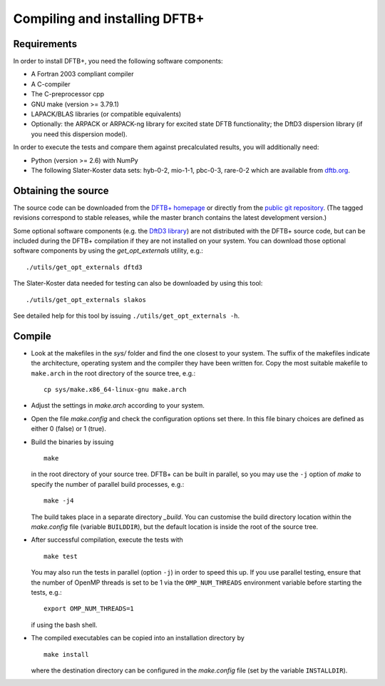 ******************************
Compiling and installing DFTB+
******************************


Requirements
============

In order to install DFTB+, you need the following software components:

* A Fortran 2003 compliant compiler

* A C-compiler

* The C-preprocessor cpp

* GNU make (version >= 3.79.1)

* LAPACK/BLAS libraries (or compatible equivalents)

* Optionally: the ARPACK or ARPACK-ng library for excited state DFTB
  functionality; the DftD3 dispersion library (if you need this dispersion
  model).

In order to execute the tests and compare them against precalculated results,
you will additionally need:

* Python (version >= 2.6) with NumPy
  
* The following Slater-Koster data sets: hyb-0-2, mio-1-1, pbc-0-3, rare-0-2
  which are available from `dftb.org <http://www.dftb.org>`_.


Obtaining the source
====================

The source code can be downloaded from the `DFTB+ homepage
<http://www.dftbplus.org>`_ or directly from the `public git repository
<https://github.com/dftbplus/dftbplus>`_. (The tagged revisions correspond to
stable releases, while the master branch contains the latest development
version.)

Some optional software components (e.g. the `DftD3 library
<https://github.com/aradi/dftd3-lib>`_) are not distributed with the DFTB+
source code, but can be included during the DFTB+ compilation if they are not
installed on your system. You can download those optional software components by
using the `get_opt_externals` utility, e.g.::

  ./utils/get_opt_externals dftd3

The Slater-Koster data needed for testing can also be downloaded by using
this tool::

  ./utils/get_opt_externals slakos

See detailed help for this tool by issuing ``./utils/get_opt_externals -h``.


Compile
=======

* Look at the makefiles in the `sys/` folder and find the one closest to your
  system. The suffix of the makefiles indicate the architecture, operating
  system and the compiler they have been written for. Copy the most suitable
  makefile to ``make.arch`` in the root directory of the source tree, e.g.::

      cp sys/make.x86_64-linux-gnu make.arch

* Adjust the settings in `make.arch` according to your system.

* Open the file `make.config` and check the configuration options set there. In
  this file binary choices are defined as either 0 (false) or 1 (true).

* Build the binaries by issuing ::

     make

  in the root directory of your source tree. DFTB+ can be built in parallel, so
  you may use the ``-j`` option of `make` to specify the number of parallel
  build processes, e.g.::

    make -j4

  The build takes place in a separate directory `_build`. You can customise the
  build directory location within the `make.config` file (variable
  ``BUILDDIR``), but the default location is inside the root of the source tree.

* After successful compilation, execute the tests with ::

    make test

  You may also run the tests in parallel (option ``-j``) in order to speed this
  up.  If you use parallel testing, ensure that the number of OpenMP threads is
  set to be 1 via the ``OMP_NUM_THREADS`` environment variable before starting
  the tests, e.g.::

    export OMP_NUM_THREADS=1

  if using the bash shell.
  
* The compiled executables can be copied into an installation directory by ::

    make install

  where the destination directory can be configured in the `make.config` file
  (set by the variable ``INSTALLDIR``).
